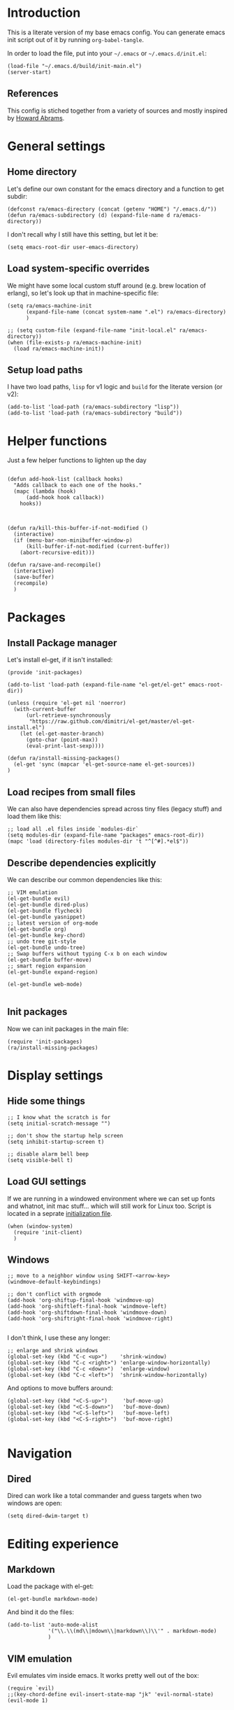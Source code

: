 #+PROPERTY:    tangle build/init-main.el
#+PROPERTY:    eval no-export
#+PROPERTY:    results silent
#+PROPERTY:    header-args:sh  :tangle no

* Introduction

This is a literate version of my base emacs config. You can generate
emacs init script out of it by running =org-babel-tangle=.

In order to load the file, put into your =~/.emacs= or
=~/.emacs.d/init.el=:

#+BEGIN_SRC elisp :tangle no
(load-file "~/.emacs.d/build/init-main.el")
(server-start)
#+END_SRC

** References

This config is stiched together from a variety of sources and mostly
inspired by [[https://github.com/howardabrams/dot-files][Howard Abrams]].

* General settings
** Home directory

Let's define our own constant for the emacs directory and a function
to get subdir:

#+BEGIN_SRC elisp
  (defconst ra/emacs-directory (concat (getenv "HOME") "/.emacs.d/"))
  (defun ra/emacs-subdirectory (d) (expand-file-name d ra/emacs-directory))
#+END_SRC


I don't recall why I still have this setting, but let it be:

#+BEGIN_SRC elisp
(setq emacs-root-dir user-emacs-directory)
#+END_SRC

** Load system-specific overrides

We might have some local custom stuff around (e.g. brew location of
erlang), so let's look up that in machine-specific file:

#+BEGIN_SRC elisp
  (setq ra/emacs-machine-init
        (expand-file-name (concat system-name ".el") ra/emacs-directory)
        )

  ;; (setq custom-file (expand-file-name "init-local.el" ra/emacs-directory))
  (when (file-exists-p ra/emacs-machine-init)
    (load ra/emacs-machine-init))
#+END_SRC

** Setup load paths

I  have two  load  paths, =lisp=  for  v1 logic  and  =build= for  the
literate version (or v2):

#+BEGIN_SRC elisp
(add-to-list 'load-path (ra/emacs-subdirectory "lisp"))
(add-to-list 'load-path (ra/emacs-subdirectory "build"))
#+END_SRC

* Helper functions
Just a few helper functions to lighten up the day
#+BEGIN_SRC elisp

(defun add-hook-list (callback hooks)
  "Adds callback to each one of the hooks."
  (mapc (lambda (hook)
	  (add-hook hook callback))
	hooks))



(defun ra/kill-this-buffer-if-not-modified ()
  (interactive)
  (if (menu-bar-non-minibuffer-window-p)
      (kill-buffer-if-not-modified (current-buffer))
    (abort-recursive-edit)))

(defun ra/save-and-recompile()
  (interactive)
  (save-buffer)
  (recompile)
  )
#+END_SRC

* Packages
** Install Package manager

Let's install el-get, if it isn't installed:

#+BEGIN_SRC elisp :tangle build/init-packages.el
  (provide 'init-packages)

  (add-to-list 'load-path (expand-file-name "el-get/el-get" emacs-root-dir))

  (unless (require 'el-get nil 'noerror)
    (with-current-buffer
        (url-retrieve-synchronously
         "https://raw.github.com/dimitri/el-get/master/el-get-install.el")
      (let (el-get-master-branch)
        (goto-char (point-max))
        (eval-print-last-sexp))))

  (defun ra/install-missing-packages()
    (el-get 'sync (mapcar 'el-get-source-name el-get-sources))
  )
#+END_SRC
** Load recipes from small files

We can also have dependencies spread across tiny files (legacy stuff)
and load them like this:

#+BEGIN_SRC elisp :tangle build/init-packages.el
;; load all .el files inside `modules-dir`
(setq modules-dir (expand-file-name "packages" emacs-root-dir))
(mapc 'load (directory-files modules-dir 't "^[^#].*el$"))
#+END_SRC
** Describe dependencies explicitly
We can describe our common dependencies like this:

#+BEGIN_SRC elisp :tangle build/init-packages.el
;; VIM emulation
(el-get-bundle evil)
(el-get-bundle dired-plus)
(el-get-bundle flycheck)
(el-get-bundle yasnippet)
;; latest version of org-mode
(el-get-bundle org)
(el-get-bundle key-chord)
;; undo tree git-style
(el-get-bundle undo-tree) 
;; Swap buffers without typing C-x b on each window
(el-get-bundle buffer-move)  
;; smart region expansion
(el-get-bundle expand-region)

(el-get-bundle web-mode)

#+END_SRC
** Init packages
Now we can init packages in the main file:

#+BEGIN_SRC elisp
(require 'init-packages)
(ra/install-missing-packages)
#+END_SRC

* Display settings
** Hide some things
#+BEGIN_SRC elisp
;; I know what the scratch is for
(setq initial-scratch-message "")

;; don't show the startup help screen
(setq inhibit-startup-screen t)

;; disable alarm bell beep
(setq visible-bell t)
#+END_SRC

** Load GUI settings

   If we are running in a windowed environment where we can set up
   fonts and whatnot, init mac stuff... which will still work for
   Linux too. Script is located in a seprate [[file:emacs-client.org][initialization file]].

   #+BEGIN_SRC elisp
     (when (window-system)
       (require 'init-client)
       )
   #+END_SRC

** Windows

#+BEGIN_SRC elisp
  ;; move to a neighbor window using SHIFT-<arrow-key>
  (windmove-default-keybindings)

  ;; don't conflict with orgmode
  (add-hook 'org-shiftup-final-hook 'windmove-up)
  (add-hook 'org-shiftleft-final-hook 'windmove-left)
  (add-hook 'org-shiftdown-final-hook 'windmove-down)
  (add-hook 'org-shiftright-final-hook 'windmove-right)

#+END_SRC

I don't think, I use these any longer:

#+BEGIN_SRC elisp :tangle no
  ;; enlarge and shrink windows
  (global-set-key (kbd "C-c <up>")    'shrink-window)
  (global-set-key (kbd "C-c <right>") 'enlarge-window-horizontally)
  (global-set-key (kbd "C-c <down>")  'enlarge-window)
  (global-set-key (kbd "C-c <left>")  'shrink-window-horizontally)
#+END_SRC

And options to move buffers around:

#+BEGIN_SRC elisp
  (global-set-key (kbd "<C-S-up>")     'buf-move-up)
  (global-set-key (kbd "<C-S-down>")   'buf-move-down)
  (global-set-key (kbd "<C-S-left>")   'buf-move-left)
  (global-set-key (kbd "<C-S-right>")  'buf-move-right)

#+END_SRC

* Navigation

** Dired

Dired can work like a total commander and guess targets when two
windows are open:
#+BEGIN_SRC elisp
(setq dired-dwim-target t)
#+END_SRC

* Editing experience
** Markdown
Load the package with el-get:

#+BEGIN_SRC elisp :tangle build/init-packages.el
(el-get-bundle markdown-mode)
#+END_SRC

And bind it do the files:
#+BEGIN_SRC elisp
  (add-to-list 'auto-mode-alist
               '("\\.\\(md\\|mdown\\|markdown\\)\\'" . markdown-mode)
               )
#+END_SRC

** VIM emulation

Evil emulates vim inside emacs. It works pretty well out of the box:

#+BEGIN_SRC elisp
(require `evil)
;;(key-chord-define evil-insert-state-map "jk" 'evil-normal-state)
(evil-mode 1)

#+END_SRC

Something that I can't get used to is to disable cursor keys:

#+BEGIN_SRC elisp :tangle no

;;Motion state map disables the cursor keys in normal, operator, visual
;; as well as the special motion states.
(define-key evil-insert-state-map [left] 'undefined)
(define-key evil-insert-state-map [right] 'undefined)
(define-key evil-insert-state-map [up] 'undefined)
(define-key evil-insert-state-map [down] 'undefined)

(define-key evil-motion-state-map [left] 'undefined)
(define-key evil-motion-state-map [right] 'undefined)
(define-key evil-motion-state-map [up] 'undefined)
(define-key evil-motion-state-map [down] 'undefined)

#+END_SRC

** Parentheses

Highlight matching parens:
#+BEGIN_SRC elisp
(show-paren-mode t)
#+END_SRC

** Cursor


Make the cursor blink:

#+BEGIN_SRC elisp
;; blinking cursor
(blink-cursor-mode t)
#+END_SRC

** IDO (Interactively DO stuff)


I love IDO:
#+BEGIN_SRC elisp

  (add-hook 'ido-setup-hook (lambda ()
                  (setq ido-enable-flex-matching t)))


  ; Use IDO for both buffer and file completion and ido-everywhere to t
  (setq ido-everywhere t)
  (setq ido-max-directory-size 100000)
  (ido-mode (quote both))
  ; Use the current window when visiting files and buffers with ido
  (setq ido-default-file-method 'selected-window)
  (setq ido-default-buffer-method 'selected-window)


  (ido-mode t)
#+END_SRC

** Auto-load changes

When file wasn't modified, reload changes automatically:

#+BEGIN_SRC elisp
(global-auto-revert-mode t)
#+END_SRC

** UTF8 Encoding

C'mon, it is 21st century already. Set environment coding system to UTF8:

#+BEGIN_SRC elisp
(set-language-environment "UTF-8")
#+END_SRC

** Yasnippet

Yasnipped lets you define snippets of code for different languages:

#+BEGIN_SRC elisp
(require 'yasnippet)
(yas-global-mode)
#+END_SRC


Inside the snippets directory should be directories for each mode,
e.g. clojure-mode and org-mode. This connects the mode with the
snippets.

#+BEGIN_SRC elisp
(setq yas-snippet-dirs (ra/emacs-subdirectory "snippets"))
#+END_SRC

** Key chords

Let's enable key-chord:

#+BEGIN_SRC elisp
(require 'key-chord)
(key-chord-mode 1)
#+END_SRC

My current key bindings

#+BEGIN_SRC elisp
  (key-chord-define-global ";b" 'ibuffer)

  (defun find-tag-no-prompt ()
    "Jump to the tag at point without prompting"
    (interactive)
    (find-tag (find-tag-default)))

  (defun view-tag-other-window (tagname &optional next-p regexp-p)
    "Same as `find-tag-other-window' but doesn't move the point"
    (interactive (find-tag-interactive "View tag other window: "))
    (let ((window (get-buffer-window)))
      (find-tag-other-window tagname next-p regexp-p)
      (recenter 0)
      (select-window window)))

  (key-chord-define-global "5t" 'find-tag-default)

  (key-chord-define-global "4t" 'view-tag-other-window)

  (key-chord-define-global ";d" 'dired-jump)

  (key-chord-define-global ";'" 'execute-extended-command) ;; Meta-X

  (key-chord-define-global ";l" 'ido-switch-buffer)
  (key-chord-define-global ";." 'ido-find-file) ;; jump to file

  (key-chord-define-global "zz" 'undo-tree-visualize) ;; open undo-tree

  (key-chord-define-global ";k"     'ra/kill-this-buffer-if-not-modified)


  ;; SAVE

  (global-set-key (kbd "<f2>") `ra/save-and-recompile)
  (global-set-key (kbd "<f8>") `recompile)
  (global-set-key (kbd "<f9>") `next-error)

#+END_SRC




#+BEGIN_SRC elisp

;(key-chord-define-global "e2" 'er/contract-region)
(key-chord-define-global "4r" 'er/expand-region)
#+END_SRC

* Miscellaneous
** Unknown origins

This was copied from somewhere, not sure if I still need these:

#+BEGIN_SRC elisp
;; mode line settings
(column-number-mode t)
(line-number-mode t)
(size-indication-mode t)

;; set your desired tab width
(setq-default indicate-empty-lines t)
#+END_SRC

Another unknown bit:

#+BEGIN_SRC elisp :tangle no

;; S-up does not work properly in terminals
;; http://lists.gnu.org/archive/html/help-gnu-emacs/2011-05/msg00211.html
 (if (equal "xterm" (tty-type))
      (define-key input-decode-map "\e[1;2A" [S-up]))

(defadvice terminal-init-xterm (after select-shift-up activate)
  (define-key input-decode-map "\e[1;2A" [S-up]))

#+END_SRC

and one more:

#+BEGIN_SRC elisp :tangle no

  ;; This won't affect the size of the emacs window, but the term process will always think the window is 80 columns wide
  (defun term-window-width () 80)
  ;;  turn on line truncation
  (add-hook 'term-mode-hook
        (lambda () (setq truncate-lines t)))
#+END_SRC

** Tabs vs Spaces

Let's stick with tabs for now:


#+BEGIN_SRC elisp

;; display tab chars as 4
(setq-default tab-width 4)
(setq-default indent-tabs-mode nil)

#+END_SRC

** Enable Y/N answers

=y= is shorter than =yes=:
#+BEGIN_SRC elisp
(fset 'yes-or-no-p 'y-or-n-p)
#+END_SRC

** Disable auto-save

Auto-save never really worked for me:
#+BEGIN_SRC elisp
(setq make-backup-files nil)
(setq auto-save-default nil)

#+END_SRC

** Line numbers 

This is a very nice way to highlight jumps for vim.

#+BEGIN_SRC elisp :tangle build/init-packages.el
  (el-get-bundle linum-relative
    (setq linum-relative-current-symbol "")
    )
#+END_SRC

#+BEGIN_SRC elisp

(global-linum-mode 1)

(defconst linum-mode-excludes '(
                                doc-view-mode
                                compilation-mode
                                term-mode
                                dired-mode
                                ibuffer-mode
                                eshell-mode
                                )
  "List of major modes preventing linum to be enabled in the buffer.")

(defadvice linum-mode (around linum-mode-selective activate)
  "Avoids enabling of linum-mode in the buffer having major mode set to one
of listed in `linum-mode-excludes'."
  (unless (member major-mode linum-mode-excludes)
    ad-do-it))

#+END_SRC

And highlight current line:
#+BEGIN_SRC elisp

;; highlight current line
(add-hook 'after-change-major-mode-hook 'hl-line-mode)

#+END_SRC

* Languages
** Erlang

Default erlang distribution has great setup for emacs. We just need to
wire it together, provided there was an erlang installation.

On OSX you could install erlang via:

#+BEGIN_SRC sh :tangle no
brew install erlang
#+END_SRC

And then define in machine-local file something like:

#+BEGIN_SRC elisp :tangle no
(setq ra/erlang-path "/usr/local/Cellar/erlang/17.5/")
#+END_SRC

Erlang-specific config is:

#+BEGIN_SRC elisp :tangle build/init-erlang.el
  (when
      (boundp 'ra/erlang-path)
  
    (setq erlang-root-dir (concat ra/erlang-path "/lib/erlang/lib"))
    (setq erlang-emacs-path (concat ra/erlang-path "/lib/erlang/lib/tools-2.7.2/emacs"))
    (setq erlang-bin-path (concat ra/erlang-path "/lib/erlang/bin"))
    (setq load-path (cons erlang-emacs-path load-path))
    (setq exec-path (cons erlang-bin-path exec-path))
    (require 'erlang-start)
   
    )

  (provide 'init-erlang)

#+END_SRC

We can load it from the main file:

#+BEGIN_SRC elisp
(require 'init-erlang)
#+END_SRC

** Pure Javascript

#+BEGIN_SRC elisp :tangle build/init-js.el
  (require `company)
  (require `flycheck)
  (require `yasnippet)
  (require `jsfmt)
  ;;(add-hook `js-mode-hook `flycheck-mode)
  ;;(add-hook `js-mode-hook `company-mode)

  (add-hook 'before-save-hook 'jsfmt-before-save)
  (add-hook 'js-mode-hook
            (lambda ()
              ;; activate on-the-fly-check (will use installed linter)
  ;;            (flycheck-mode)
              ;; auto-completion
              (company-mode)
              ;; Activate the folding mode
  ;;            (hs-minor-mode t)
              ;; snippets
              (yas-minor-mode)

          
              ;; perform flycheck on save
              (setq flycheck-check-syntax-automatically '(save))
              ;; run flycheck here
              (flycheck-mode)

              )
            )


  (setq js-indent-level 4)

  (provide 'init-js)
#+END_SRC

And load this config via:

#+BEGIN_SRC elisp
(require 'init-js)
#+END_SRC

** COMMENT Golang mode

Grab golang packages:

#+BEGIN_SRC elisp :tangle build/init-packages.el
(el-get-bundle go-mode)
(el-get-bundle gocode)
(el-get-bundle go-eldoc)
#+END_SRC

As it was imported from my previous config:

#+BEGIN_SRC elisp :tangle build/init-go.el
  (require 'go-mode)
  (require 'key-chord)
  (require 'company-go)
  (require 'go-eldoc)
  (require 'yasnippet)

  (setq gofmt-command "goimports")
  (add-hook 'before-save-hook 'gofmt-before-save)


   ;; jump to file
  (key-chord-define go-mode-map "5t" 'godef-jump)
  (key-chord-define go-mode-map "4t" 'godef-jump-other-window)


  (defun my-go-mode-hook ()
    ;; customize compile command
    ;; (if (not (string-match "go" compile-command))
    ;;     (set (make-local-variable 'compile-command)
    ;;          "go vet && go test"))

    ;; go uses tabs
    (setq indent-tabs-mode t)
    (setq tab-width 4)
    (yas-minor-mode)

    (set (make-local-variable 'company-backends) '(company-go))        
    (company-mode) 
    (go-eldoc-setup)

    (local-set-key (kbd "M-.") 'godef-jump)
    )                              

  (add-hook 'go-mode-hook 'my-go-mode-hook)

  (provide 'init-go)

#+END_SRC

And load from the main file:

#+BEGIN_SRC elisp
(require 'init-go)
#+END_SRC

** Lisp

Grab the packages and wire them into lisp mode:

#+BEGIN_SRC elisp :tangle build/install-packages.el
  (el-get-bundle paredit
    (add-hook-list 'paredit-mode lisp-mode-hooks)
    )
  (el-get-bundle rainbow-delimeters
    (add-hook-list 'rainbow-delimiters-mode lisp-mode-hooks)
    )
#+END_SRC


#+BEGIN_SRC elisp
  (setq lisp-mode-hooks '(emacs-lisp-mode-hook
              lisp-mode-hook
              lisp-interaction-mode-hook
              scheme-mode-hook
              clojure-mode-hook))
#+END_SRC


** Web editing

Web mode that is also used to edit mixed files like JSX

#+BEGIN_SRC elisp :tangle build/init-web.el
  (require 'web-mode)
  (require 'yasnippet)
  (require 'company)

  (add-to-list 'auto-mode-alist '("\\.html?\\'" . web-mode))
  (add-to-list 'auto-mode-alist '("\\.hbs\\'" . web-mode))

  ;; activate JSX mode
  (add-to-list 'auto-mode-alist '("\\.jsx$" . web-mode))

  (defun my-web-mode-hook ()
    "Hooks for Web mode."
    (setq web-mode-markup-indent-offset 4)
    (setq web-mode-code-indent-offset 4)
    ; YAS has to be loaded before company
    (yas-minor-mode 1)
    (setq indent-tabs-mode t)
    (company-mode)


    (add-hook 'before-save-hook 'whitespace-cleanup)
  )
  (add-hook 'web-mode-hook  'my-web-mode-hook)


  ;; auto-completion sources


   (setq web-mode-ac-sources-alist
         '(
           ("html" . (ac-source-yasnippet))
           ))

  (add-hook 'web-mode-before-auto-complete-hooks
            '(lambda ()
               (let ((web-mode-cur-language
                      (web-mode-language-at-pos)))
                 (if (string= web-mode-cur-language "html")
                     (yas-activate-extra-mode 'html-mode)
                   (yas-deactivate-extra-mode 'html-mode))
                 )))





  (defadvice web-mode-highlight-part (around tweak-jsx activate)
    (if (equal web-mode-content-type "jsx")
        (let ((web-mode-enable-part-face nil))
          ad-do-it)
      ad-do-it))

  ;; JSX syntax checking

  (flycheck-define-checker jsxhint-checker
    "A JSX syntax and style checker based on JSXHint."
  ;; We need to use source-inplace because eslint looks for
              ;; configuration files in the directory of the file being checked.
              ;; See https://github.com/flycheck/flycheck/issues/447
    :command ("eslint" "--format=checkstyle" source-inplace)
     :error-parser flycheck-parse-checkstyle
    :error-filter (lambda (errors)
                    (mapc (lambda (err)
                            ;; Parse error ID from the error message
                            (setf (flycheck-error-message err)
                                  (replace-regexp-in-string
                                   (rx " ("
                                       (group (one-or-more (not (any ")"))))
                                       ")" string-end)
                                   (lambda (s)
                                     (setf (flycheck-error-id err)
                                           (match-string 1 s))
                                     "")
                                   (flycheck-error-message err))))
                          (flycheck-sanitize-errors errors))
                    errors)
    :modes (web-mode)
    )


  (add-hook 'web-mode-hook
            (lambda ()
              (when (equal web-mode-content-type "jsx")
                ;; enable flycheck
                (flycheck-select-checker 'jsxhint-checker)
                (flycheck-mode)
                ;;
                (add-hook 'web-mode-hook #'(lambda () (yas-activate-extra-mode 'jsx-mode)))



                )))


  (provide 'init-web)
#+END_SRC

and we can load it from the main file:

#+BEGIN_SRC elisp
(require 'init-web)
#+END_SRC

** Org-mode
Org-mode setup is located in a separate [[file:emacs-org.org][init file]], we just load it
here:

#+BEGIN_SRC elisp
(require 'init-org)
#+END_SRC

* Footnotes

** Loading the configuration

To reload with a require:


#+BEGIN_SRC elisp
(provide 'init-main)

#+END_SRC
